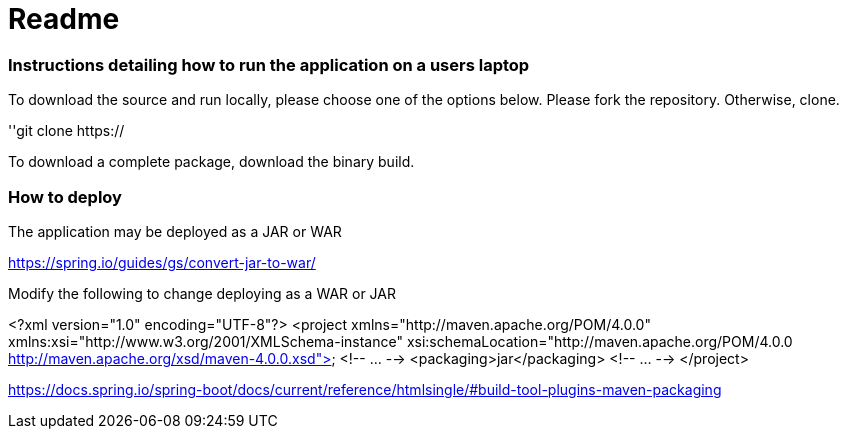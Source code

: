 # Readme

### Instructions detailing how to run the application on a users laptop

To download the source and run locally, please choose one of the options below.
Please fork the repository. Otherwise, clone.

''git clone https://

To download a complete package, download the binary build.



### How to deploy
The application may be deployed as a JAR or WAR

https://spring.io/guides/gs/convert-jar-to-war/

Modify the following to change deploying as a WAR or JAR

<?xml version="1.0" encoding="UTF-8"?>
<project xmlns="http://maven.apache.org/POM/4.0.0" xmlns:xsi="http://www.w3.org/2001/XMLSchema-instance"
	xsi:schemaLocation="http://maven.apache.org/POM/4.0.0 http://maven.apache.org/xsd/maven-4.0.0.xsd">
	<!-- ... -->
	<packaging>jar</packaging>
	<!-- ... -->
</project>

https://docs.spring.io/spring-boot/docs/current/reference/htmlsingle/#build-tool-plugins-maven-packaging

